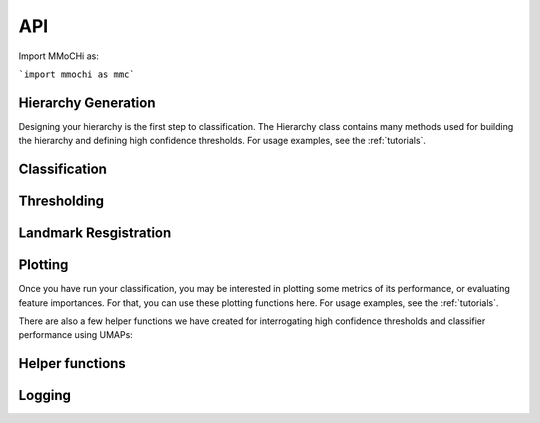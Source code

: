 API
***

Import MMoCHi as:

```import mmochi as mmc```


Hierarchy Generation
--------------------

Designing your hierarchy is the first step to classification. The Hierarchy class contains many methods used for building the hierarchy and defining high confidence thresholds. For usage examples, see the :ref:`tutorials`.

.. module:: mmochi.hierarchy

.. autosummary::
   :toctree: functions/

   Hierarchy
   Subset
   Classification
   hc_defs
   ...

Classification 
--------------

.. module:: mmochi.classifier

.. autosummary::
   :toctree: functions/

   classifier_setup
   hc_threshold
   classify
   terminal_names
   ...

Thresholding
------------

.. module:: mmochi.thresholding

.. autosummary::
   :toctree: functions/

   threshold
   run_threshold
   ...

Landmark Resgistration 
----------------------

.. module:: mmochi.landmarking

.. autosummary::
   :toctree: functions/

   landmark_register_adts
   update_landmark_register
   stacked_density_plots
   density_plot
   density_plot_total
   update_peak_overrides
   save_peak_overrides
   load_peak_overrides
   ...

Plotting 
--------

Once you have run your classification, you may be interested in plotting some metrics of its performance, or evaluating feature importances. For that, you can use these plotting functions here. For usage examples, see the :ref:`tutorials`.

.. module:: mmochi.plotting

.. autosummary::
   :toctree: functions/

   plot_confusion
   plot_confidence
   feature_importances
   plot_important_features
   plot_tree
   ...

There are also a few helper functions we have created for interrogating high confidence thresholds and classifier performance using UMAPs: 

.. module:: mmochi.utils
   :noindex:

.. autosummary::
   :toctree: functions/

   umap_thresh
   umap_interrogate_level
   ...


Helper functions
----------------

.. module:: mmochi.utils

.. autosummary::
   :toctree: functions/

   marker
   get_data
   convert_10x
   obsm_to_X
   preprocess_adatas
   intersect_features
   generate_exclusive_features
   batch_iterator
   ...

.. module:: mmochi.classifier
   :noindex:

.. autosummary::
   :toctree: functions/

   identify_group_markers
   ...

Logging
----------------

.. module:: mmochi.logger

.. autosummary::
   :toctree: functions/

   log_to_file
   ...

.. tocTree::
   :hidden:
   :maxdepth: 2
   :titlesonly:



